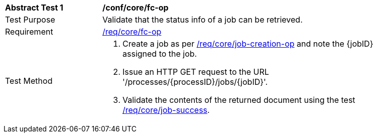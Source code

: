[[ats_core_job-op]]
[width="90%",cols="2,6a"]
|===
^|*Abstract Test {counter:ats-id}* |*/conf/core/fc-op*
^|Test Purpose |Validate that the status info of a job can be retrieved.
^|Requirement |<<req_core_fc-op,/req/core/fc-op>>
^|Test Method |. Create a job as per <<ats_core_job-creations-op,/req/core/job-creation-op>> and note the {jobID} assigned to the job.
. Issue an HTTP GET request to the URL '/processes/{processID}/jobs/{jobID}'.
. Validate the contents of the returned document using the test <<ats_job-success,/req/core/job-success>>.
|===
